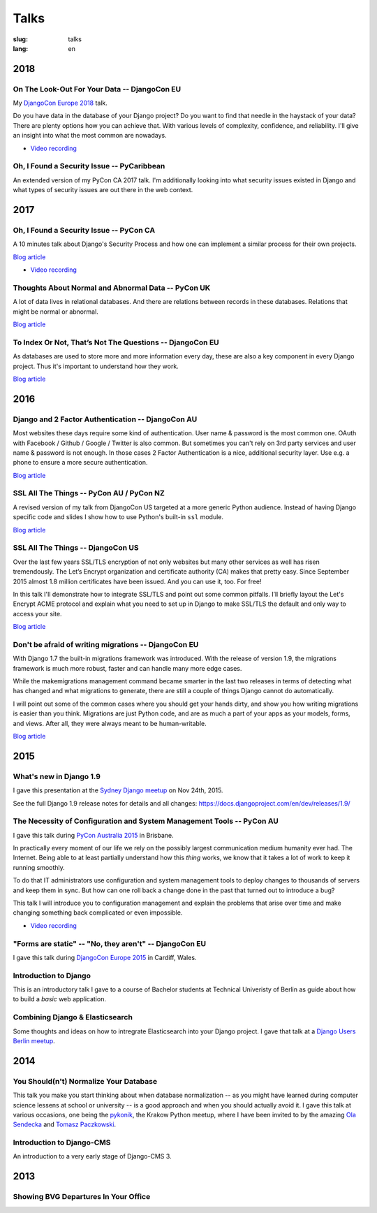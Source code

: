 =====
Talks
=====

:slug: talks
:lang: en


2018
====

On The Look-Out For Your Data -- DjangoCon EU
---------------------------------------------

My `DjangoCon Europe 2018 <https://2018.djangocon.eu/>`__ talk.

Do you have data in the database of your Django project? Do you want to find
that needle in the haystack of your data? There are plenty options how you can
achieve that. With various levels of complexity, confidence, and reliability.
I'll give an insight into what the most common are nowadays.

.. speakerdeck:: 1fe1af1a182749789e1b9f4629eab723
   :ratio: 1.77777777777

* `Video recording <https://www.youtube.com/watch?v=GpynTvoxPHI>`__

Oh, I Found a Security Issue -- PyCaribbean
-------------------------------------------

An extended version of my PyCon CA 2017 talk. I'm additionally looking into
what security issues existed in Django and what types of security issues are
out there in the web context.

.. speakerdeck:: 1b4aa86a50b34ac28aaaf67882776ed4
   :ratio: 1.77777777777


2017
====

Oh, I Found a Security Issue -- PyCon CA
----------------------------------------

A 10 minutes talk about Django's Security Process and how one can implement a
similar process for their own projects.

`Blog article <{filename}/Misc/2017-11-22__en__oh-i-found-a-security-issue.rst>`__

.. speakerdeck:: 0803d05dbd78495691cce016b00d3b37
   :ratio: 1.77777777777

* `Video recording <https://www.youtube.com/watch?v=ugcQr6kjA4A>`__

Thoughts About Normal and Abnormal Data -- PyCon UK
---------------------------------------------------

A lot of data lives in relational databases. And there are relations between
records in these databases. Relations that might be normal or abnormal.

`Blog article <{filename}/Misc/2017-10-27__en__thoughts-about-normal-and-abnormal-data.rst>`__

.. speakerdeck:: cc07d328d61549348dd70afdd5e4644a
   :ratio: 1.77777777777

To Index Or Not, That’s Not The Questions -- DjangoCon EU
---------------------------------------------------------

As databases are used to store more and more information every day, these are
also a key component in every Django project. Thus it's important to understand
how they work.

`Blog article <{filename}/Development/2017-04-05__en__to-index-or-not-is-not-the-question.rst>`__

.. speakerdeck:: b34ad0c583854e6cba4764dc1b44e928
   :ratio: 1.77777777777


2016
====

Django and 2 Factor Authentication -- DjangoCon AU
--------------------------------------------------

Most websites these days require some kind of authentication. User name &
password is the most common one. OAuth with Facebook / Github / Google /
Twitter is also common. But sometimes you can't rely on 3rd party services and
user name & password is not enough. In those cases 2 Factor Authentication is a
nice, additional security layer. Use e.g. a phone to ensure a more secure
authentication.

`Blog article <{filename}/Development/2016-09-12__en__2-factor-authentication-in-django.rst>`__

.. speakerdeck:: c3beb76e4f0747a58412d7bc5ce5144f

SSL All The Things -- PyCon AU / PyCon NZ
-----------------------------------------

A revised version of my talk from DjangoCon US targeted at a more generic
Python audience. Instead of having Django specific code and slides I show how
to use Python's built-in ``ssl`` module.

`Blog article <{filename}/Development/2016-09-10__en__ssl-all-the-things-in-python.rst>`__

.. speakerdeck:: 857314c6dbe64db1be8fb5bcafb17a7f

.. speakerdeck:: a1a78b393ebc4a569d83f57346aa025e

SSL All The Things -- DjangoCon US
----------------------------------

Over the last few years SSL/TLS encryption of not only websites but many other
services as well has risen tremendously. The Let’s Encrypt organization and
certificate authority (CA) makes that pretty easy. Since September 2015 almost
1.8 million certificates have been issued. And you can use it, too. For free!

In this talk I'll demonstrate how to integrate SSL/TLS and point out some
common pitfalls. I’ll briefly layout the Let's Encrypt ACME protocol and
explain what you need to set up in Django to make SSL/TLS the default and only
way to access your site.

`Blog article <{filename}/Development/2016-07-19__en__ssl-all-the-things.rst>`__

.. speakerdeck:: 4b3c84c76a764060b434e3782245665b

Don't be afraid of writing migrations -- DjangoCon EU
-----------------------------------------------------

With Django 1.7 the built-in migrations framework was introduced. With the
release of version 1.9, the migrations framework is much more robust, faster
and can handle many more edge cases.

While the makemigrations management command became smarter in the last two
releases in terms of detecting what has changed and what migrations to
generate, there are still a couple of things Django cannot do automatically.

I will point out some of the common cases where you should get your hands
dirty, and show you how writing migrations is easier than you think. Migrations
are just Python code, and are as much a part of your apps as your models,
forms, and views. After all, they were always meant to be human-writable.

`Blog article <{filename}/Development/2016-04-04__en__dont-be-afraid-of-writing-migrations.rst>`__

.. speakerdeck:: 4a655fe76c8c4526992c313885e66920
   :ratio: 1.77777777777


2015
====

What's new in Django 1.9
------------------------

I gave this presentation at the `Sydney Django meetup
<http://www.meetup.com/SyDjango/events/225080835/>`__ on Nov 24th, 2015.

See the full Django 1.9 release notes for details and all changes:
https://docs.djangoproject.com/en/dev/releases/1.9/

.. speakerdeck:: 63961d8b68d743688bf5c72a820c3a11


The Necessity of Configuration and System Management Tools -- PyCon AU
----------------------------------------------------------------------

I gave this talk during `PyCon Australia 2015 <http://2015.pycon-au.org/>`__ in
Brisbane.

In practically every moment of our life we rely on the possibly largest
communication medium humanity ever had. The Internet. Being able to at least
partially understand how this *thing* works, we know that it takes a lot of
work to keep it running smoothly.

To do that IT administrators use configuration and system management tools to
deploy changes to thousands of servers and keep them in sync. But how can one
roll back a change done in the past that turned out to introduce a bug?

This talk I will introduce you to configuration management and explain the
problems that arise over time and make changing something back complicated or
even impossible.

.. speakerdeck:: 3c742309f97a46f682f4679746221545

* `Video recording <https://www.youtube.com/watch?v=1NowxI9WATs>`__


"Forms are static" -- "No, they aren't" -- DjangoCon EU
-------------------------------------------------------

I gave this talk during `DjangoCon Europe 2015 <http://2015.djangocon.eu/>`__ in
Cardiff, Wales.

.. speakerdeck:: 6d6ba705ba7849fc983204b1cfb7b175


Introduction to Django
----------------------

This is an introductory talk I gave to a course of Bachelor students at
Technical Univeristy of Berlin as guide about how to build a *basic* web
application.

.. speakerdeck:: 07c3c95bac5b4e9ca6c126eea96568dc


Combining Django & Elasticsearch
--------------------------------

Some thoughts and ideas on how to intregrate Elasticsearch into your Django
project. I gave that talk at a `Django Users Berlin meetup
<http://www.meetup.com/django-user-group-berlin/events/219547330/>`__.

.. speakerdeck:: 449ec3df8af14d82827040327391fed2
   :ratio: 1.77777777777


2014
====

You Should(n't) Normalize Your Database
---------------------------------------

This talk you make you start thinking about when database normalization -- as
you might have learned during computer science lessens at school or university
-- is a good approach and when you should actually avoid it. I gave this talk
at various occasions, one being the `pykonik
<http://blog.pykonik.org/2014/09/september-meeting-spotkanie-wrzesniowe.html>`__,
the Krakow Python meetup, where I have been invited to by the amazing `Ola
Sendecka <https://twitter.com/asendecka>`__ and `Tomasz Paczkowski
<https://twitter.com/oinopion>`_.

.. speakerdeck:: 0ae3593038fb013275d462001b84dca3


Introduction to Django-CMS
--------------------------

An introduction to a very early stage of Django-CMS 3.

.. speakerdeck:: 4434fbc034660132fdaa460f5c31d588


2013
====

Showing BVG Departures In Your Office
-------------------------------------

.. speakerdeck:: e945a6d0309a0132ab4a06da7886ac56
